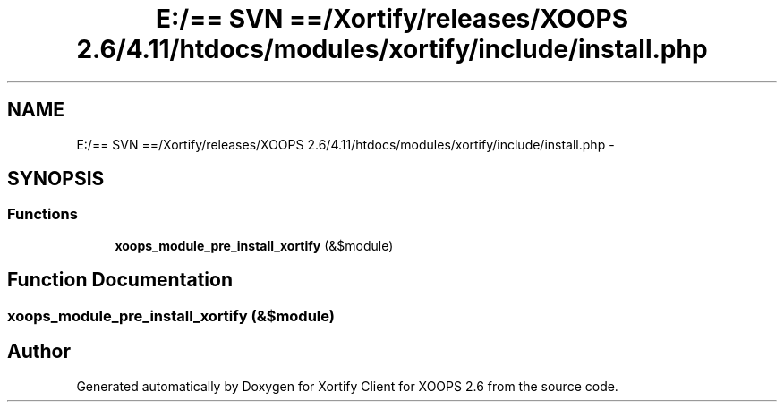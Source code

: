 .TH "E:/== SVN ==/Xortify/releases/XOOPS 2.6/4.11/htdocs/modules/xortify/include/install.php" 3 "Fri Jul 26 2013" "Version 4.11" "Xortify Client for XOOPS 2.6" \" -*- nroff -*-
.ad l
.nh
.SH NAME
E:/== SVN ==/Xortify/releases/XOOPS 2.6/4.11/htdocs/modules/xortify/include/install.php \- 
.SH SYNOPSIS
.br
.PP
.SS "Functions"

.in +1c
.ti -1c
.RI "\fBxoops_module_pre_install_xortify\fP (&$module)"
.br
.in -1c
.SH "Function Documentation"
.PP 
.SS "xoops_module_pre_install_xortify (&$module)"

.SH "Author"
.PP 
Generated automatically by Doxygen for Xortify Client for XOOPS 2\&.6 from the source code\&.
